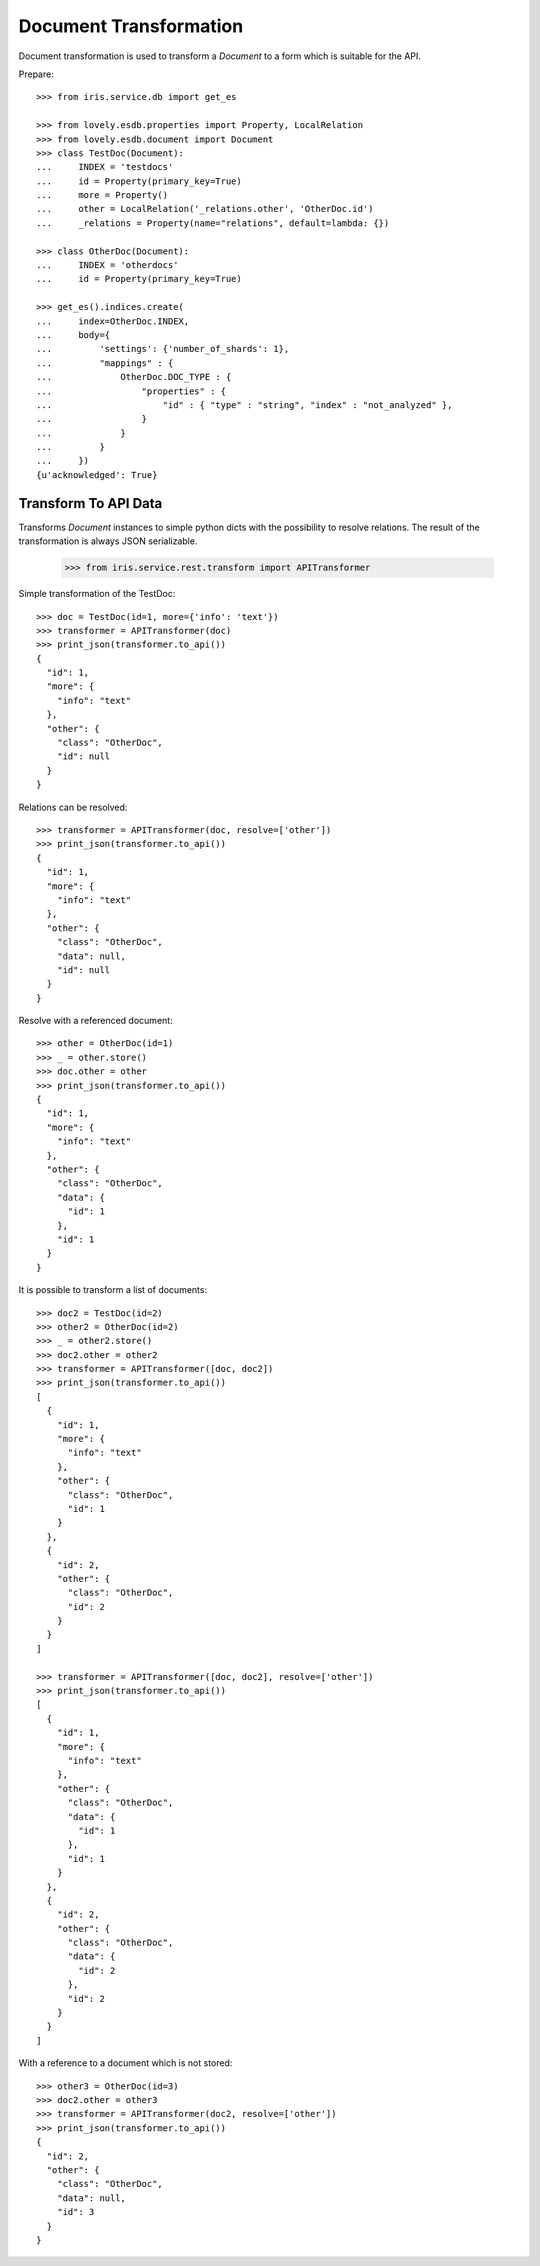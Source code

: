 =======================
Document Transformation
=======================

Document transformation is used to transform a `Document` to a form which is
suitable for the API.

Prepare::

    >>> from iris.service.db import get_es

    >>> from lovely.esdb.properties import Property, LocalRelation
    >>> from lovely.esdb.document import Document
    >>> class TestDoc(Document):
    ...     INDEX = 'testdocs'
    ...     id = Property(primary_key=True)
    ...     more = Property()
    ...     other = LocalRelation('_relations.other', 'OtherDoc.id')
    ...     _relations = Property(name="relations", default=lambda: {})

    >>> class OtherDoc(Document):
    ...     INDEX = 'otherdocs'
    ...     id = Property(primary_key=True)

    >>> get_es().indices.create(
    ...     index=OtherDoc.INDEX,
    ...     body={
    ...         'settings': {'number_of_shards': 1},
    ...         "mappings" : {
    ...             OtherDoc.DOC_TYPE : {
    ...                 "properties" : {
    ...                     "id" : { "type" : "string", "index" : "not_analyzed" },
    ...                 }
    ...             }
    ...         }
    ...     })
    {u'acknowledged': True}


Transform To API Data
=====================

Transforms `Document` instances to simple python dicts with the possibility to
resolve relations. The result of the transformation is always JSON
serializable.

    >>> from iris.service.rest.transform import APITransformer

Simple transformation of the TestDoc::

    >>> doc = TestDoc(id=1, more={'info': 'text'})
    >>> transformer = APITransformer(doc)
    >>> print_json(transformer.to_api())
    {
      "id": 1,
      "more": {
        "info": "text"
      },
      "other": {
        "class": "OtherDoc",
        "id": null
      }
    }

Relations can be resolved::

    >>> transformer = APITransformer(doc, resolve=['other'])
    >>> print_json(transformer.to_api())
    {
      "id": 1,
      "more": {
        "info": "text"
      },
      "other": {
        "class": "OtherDoc",
        "data": null,
        "id": null
      }
    }

Resolve with a referenced document::

    >>> other = OtherDoc(id=1)
    >>> _ = other.store()
    >>> doc.other = other
    >>> print_json(transformer.to_api())
    {
      "id": 1,
      "more": {
        "info": "text"
      },
      "other": {
        "class": "OtherDoc",
        "data": {
          "id": 1
        },
        "id": 1
      }
    }

It is possible to transform a list of documents::

    >>> doc2 = TestDoc(id=2)
    >>> other2 = OtherDoc(id=2)
    >>> _ = other2.store()
    >>> doc2.other = other2
    >>> transformer = APITransformer([doc, doc2])
    >>> print_json(transformer.to_api())
    [
      {
        "id": 1,
        "more": {
          "info": "text"
        },
        "other": {
          "class": "OtherDoc",
          "id": 1
        }
      },
      {
        "id": 2,
        "other": {
          "class": "OtherDoc",
          "id": 2
        }
      }
    ]

    >>> transformer = APITransformer([doc, doc2], resolve=['other'])
    >>> print_json(transformer.to_api())
    [
      {
        "id": 1,
        "more": {
          "info": "text"
        },
        "other": {
          "class": "OtherDoc",
          "data": {
            "id": 1
          },
          "id": 1
        }
      },
      {
        "id": 2,
        "other": {
          "class": "OtherDoc",
          "data": {
            "id": 2
          },
          "id": 2
        }
      }
    ]

With a reference to a document which is not stored::

    >>> other3 = OtherDoc(id=3)
    >>> doc2.other = other3
    >>> transformer = APITransformer(doc2, resolve=['other'])
    >>> print_json(transformer.to_api())
    {
      "id": 2,
      "other": {
        "class": "OtherDoc",
        "data": null,
        "id": 3
      }
    }
